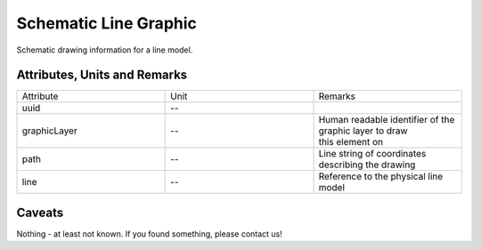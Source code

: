 .. _line_graphic_model:

Schematic Line Graphic
----------------------
Schematic drawing information for a line model.

Attributes, Units and Remarks
^^^^^^^^^^^^^^^^^^^^^^^^^^^^^
.. list-table::
   :widths: 33 33 33
   :header-rows: 0


   * - Attribute
     - Unit
     - Remarks

   * - uuid
     - --
     - 

   * - graphicLayer
     - --
     - | Human readable identifier of the graphic layer to draw
       | this element on

   * - path
     - --
     - Line string of coordinates describing the drawing

   * - line
     - --
     - Reference to the physical line model


Caveats
^^^^^^^
Nothing - at least not known.
If you found something, please contact us!

